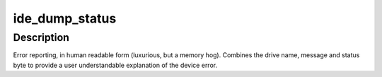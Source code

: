 .. -*- coding: utf-8; mode: rst -*-
.. src-file: drivers/ide/ide-lib.c

.. _`ide_dump_status`:

ide_dump_status
===============

.. c:function:: u8 ide_dump_status(ide_drive_t *drive, const char *msg, u8 stat)

    translate ATA/ATAPI error

    :param drive:
        drive that status applies to
    :type drive: ide_drive_t \*

    :param msg:
        text message to print
    :type msg: const char \*

    :param stat:
        status byte to decode
    :type stat: u8

.. _`ide_dump_status.description`:

Description
-----------

Error reporting, in human readable form (luxurious, but a memory hog).
Combines the drive name, message and status byte to provide a
user understandable explanation of the device error.

.. This file was automatic generated / don't edit.

